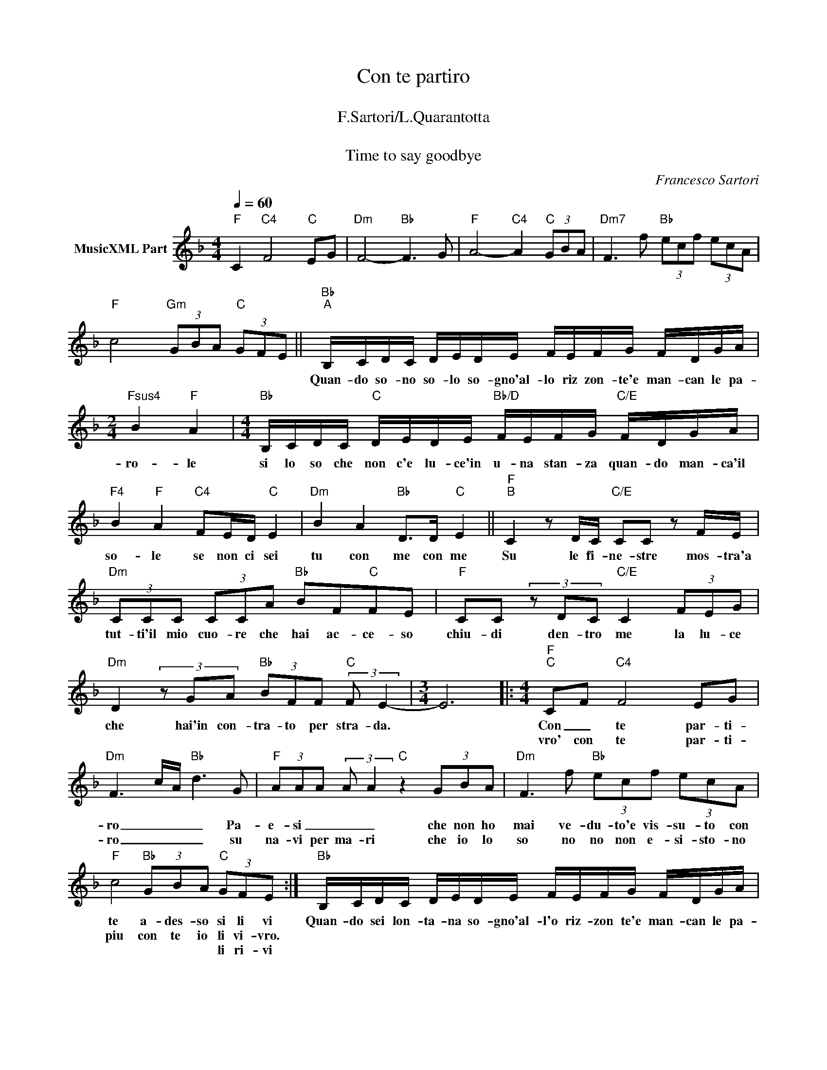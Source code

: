 X:1
T:Con te partiro
T: 
T:F.Sartori/L.Quarantotta
T: 
T:Time to say goodbye
C:Francesco Sartori
Z:All Rights Reserved
%%score ( 1 2 )
L:1/8
Q:1/4=60
M:4/4
K:F
V:1 treble nm="MusicXML Part"
%%MIDI program 0
%%MIDI control 7 102
%%MIDI control 10 64
V:2 treble 
%%MIDI channel 1
%%MIDI program 0
%%MIDI control 7 102
%%MIDI control 10 64
L:1/4
V:1
"F" C2"C4" F4"C" EG |"Dm" F4-"Bb" F3 G |"F" A4-"C4" A2"C" (3GBA |"Dm7" F3 f"Bb" (3ecf (3ecA | %4
w: ||||
w: ||||
w: ||||
"F" c4"Gm" (3GBA"C" (3GFE ||"Bb""^A" B,/C/D/C/ D/E/D/E/ F/E/F/G/ F/D/G/A/ | %6
w: |Quan- do so- no so- lo so- gno'al- lo riz zon- te'e man- can le pa-|
w: ||
w: ||
[M:2/4]"Fsus4" B2"F" A2 |[M:4/4]"Bb" B,/C/D/C/"C" D/E/D/E/"Bb/D" F/E/F/G/"C/E" F/D/G/A/ | %8
w: ro- le|si lo so che non c'e lu- ce'in u- na stan- za quan- do man- ca'il|
w: ||
w: ||
"F4" B2"F" A2"C4" FE/D/"C" E2 |"Dm" B2 A2"Bb" D>D"C" E2 ||"F""^B" C2 z D/C/"C/E" CC z F/E/ | %11
w: so- le se non ci sei|tu con me con me|Su le fi- ne- stre mos- tra'a|
w: |||
w: |||
"Dm" (3CCC (3CCA"Bb" BF"C"FE |"F" CC (3z DC"C/E" C2 (3FEG | %13
w: tut- ti'il mio cuo- re che hai ac- ce- so|chiu- di den- tro me la lu- ce|
w: ||
w: ||
"Dm" D2 (3z GA"Bb" (3BFF"C" (3:2:2F E2- |[M:3/4] E6 |:[M:4/4]"F""^C" CF"C4" F4 EG | %16
w: che hai'in con- tra- to per stra- da.||Con _ te par- ti-|
w: ||vro' con te par- ti-|
w: |||
"Dm" F3 c/A/"Bb" d3 G |"F" (3AAA (3:2:2A A2"C" z2 (3GBA |"Dm" F3 f"Bb" (3ecf (3ecA | %19
w: ro _ _ _ Pa-|e- si _ _ _ che non ho|mai ve- du- to'e vis- su- to con|
w: ro _ _ _ su|na- vi per ma- ri che io lo|so no no non e- si- sto- no|
w: |||
"F" c4"Bb" (3GBA"C" (3GFE :|"Bb" B,/C/D/C/ D/E/D/E/ F/E/F/G/ F/D/G/A/ | %21
w: te a- des- so si li vi|Quan- do sei lon- ta- na so- gno'al- l'o riz- zon te'e man- can le pa-|
w: piu con te io li vi- vro.||
w: * * * * li ri- vi||
[M:2/4]"F4""^(Per la coda)" B2"F" A2 |[M:4/4]"Bb" B,/C/D/C/"C" D/E/D/E/"Bb/D" G>F"C" A2 | %23
w: ro- le,|e io si lo so che sei con me, con me.|
w: ||
w: ||
"Bb" B,/C/D/C/"C" D/E/D/E/"Dm" F2 AG |"Bb/D" B,/C/D/C/"C" D/E/D/E/"Bb" G>F"C" A>G | %25
w: Tu mia lu- na tu sei qui con me * *|mi- o so- le tu sei qui con me, con me, con|
w: ||
w: ||
"Bb/D" B>A"C/E" C2 z4"^D.S. al Coda" |]:[K:G]"G" DG"D4" G4"D" FA |"Em7" G3 d/B/"C" e3 A | %28
w: me, con me|vro` con te par- ti-|ro * * * su|
w: |vro con te par- ti-|ro * * * *|
w: |||
"G" (3BBB BB"D4" z2"D" (3AcB |"Em7" G3 g"C" (3fdg (3fdB |1"G" d4"Am" (3AcB"D" (3AGF :|2 %31
w: nav- i per ma- ri che io lo|so no no non e- si- sto- no|piu con te io li ri- vi|
w: |||
w: |||
"G" d4"Am" e2"D" f2 ||"Dm/F" g8- |"C" g8 |"G" !>!.[G,G]2 z2 z4 |] %35
w: * Io con|te|||
w: ||||
w: ||||
V:2
 x4 | x4 | x4 | x4 | x4 || x4 |[M:2/4] x2 |[M:4/4] x4 | x4 | x4 || x4 | x4 | x4 | x4 |[M:3/4] x3 |: %15
[M:4/4] x4 | x4 | x4 | x4 | x4 :| x4 |[M:2/4] x2 |[M:4/4] x4 | x4 | x4 | x4 |]:[K:G] x4 | x4 | x4 | %29
 x4 |1 x4 :|2 x4 || z [_EG] [=FA] z | z [B,D] [CE] z | x4 |] %35

